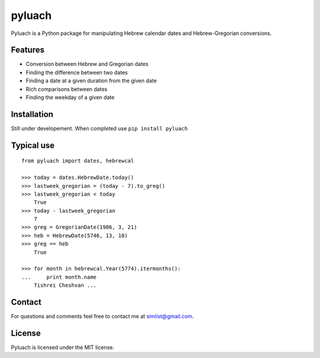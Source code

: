 pyluach
============================

Pyluach is a Python package for manipulating Hebrew calendar dates and 
Hebrew-Gregorian conversions.

Features
---------------
* Conversion between Hebrew and Gregorian dates
* Finding the difference between two dates
* Finding a date at a given duration from the given date
* Rich comparisons between dates
* Finding the weekday of a given date

Installation
---------------------
Still under developement. When completed use ``pip install pyluach``

Typical use
--------------------
::

    from pyluach import dates, hebrewcal

    >>> today = dates.HebrewDate.today()
    >>> lastweek_gregorian = (today - 7).to_greg()
    >>> lastweek_gregorian < today
	True
    >>> today - lastweek_gregorian
	7
    >>> greg = GregorianDate(1986, 3, 21)
    >>> heb = HebrewDate(5746, 13, 10)
    >>> greg == heb
	True

    >>> for month in hebrewcal.Year(5774).itermonths():
    ...     print month.name
	Tishrei Cheshvan ...

Contact
----------------
For questions and comments feel free to contact me at simlist@gmail.com.

License
--------------
Pyluach is licensed under the MIT license.



